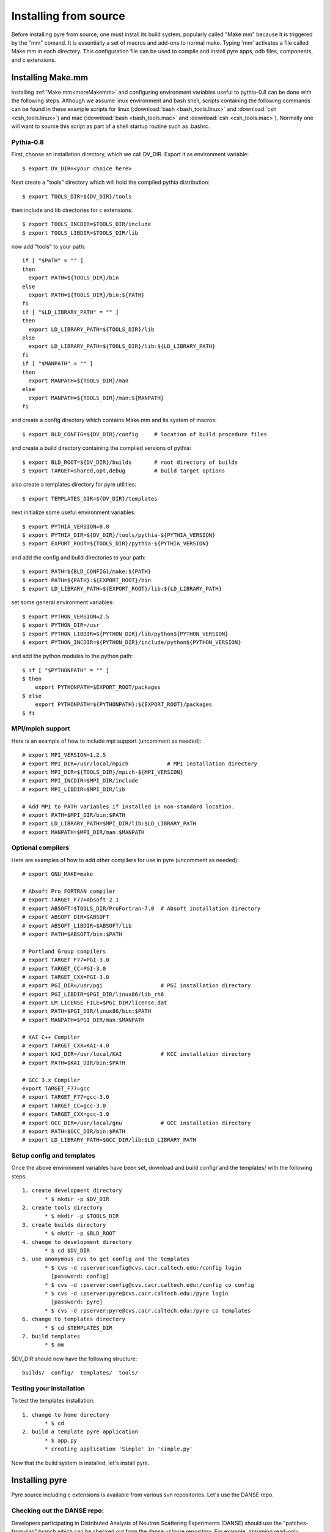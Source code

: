 
Installing from source
======================

Before installing pyre from source, one must install its build system, popularly called "Make.mm" because it is triggered by the "mm" comand.  It is essentially a set of macros and add-ons to normal make.  Typing 'mm' activates a file called Make.mm in each directory.  This configuration file can be used to compile and install pyre apps, odb files, components, and c extensions.

.. _make-mm:

Installing Make.mm
^^^^^^^^^^^^^^^^^^

Installing :ref:`Make.mm<moreMakemm>` and configuring environment variables useful to pythia-0.8 can be done with the following steps.  Although we assume linux environment and bash shell, scripts containing the following commands can be found in these example scripts for linux (:download:`bash <bash_tools.linux>` and :download:`csh <csh_tools.linux>`) and mac (:download:`bash <bash_tools.mac>` and :download:`csh <csh_tools.mac>`).  Normally one will want to source this script as part of a shell startup routine such as .bashrc.

Pythia-0.8
""""""""""

First, choose an installation directory, which we call DV_DIR.  Export it as environment variable::

  $ export DV_DIR=<your choice here>         

Next create a "tools" directory which will hold the compiled pythia distribution::

  $ export TOOLS_DIR=${DV_DIR}/tools      

then include and lib directories for c extensions::
 
  $ export TOOLS_INCDIR=$TOOLS_DIR/include
  $ export TOOLS_LIBDIR=$TOOLS_DIR/lib

now add "tools" to your path::

  if [ "$PATH" = "" ]
  then
    export PATH=${TOOLS_DIR}/bin
  else
    export PATH=${TOOLS_DIR}/bin:${PATH}
  fi
  if [ "$LD_LIBRARY_PATH" = "" ]
  then
    export LD_LIBRARY_PATH=${TOOLS_DIR}/lib
  else
    export LD_LIBRARY_PATH=${TOOLS_DIR}/lib:${LD_LIBRARY_PATH}
  fi
  if [ "$MANPATH" = "" ]
  then
    export MANPATH=${TOOLS_DIR}/man
  else
    export MANPATH=${TOOLS_DIR}/man:${MANPATH}
  fi

and create a config directory which contains Make.mm and its system of macros::

  $ export BLD_CONFIG=${DV_DIR}/config     # location of build procedure files

and create a build directory containing the compiled versions of pythia::

  $ export BLD_ROOT=${DV_DIR}/builds       # root directory of builds
  $ export TARGET=shared,opt,debug         # build target options

also create a templates directory for pyre utilities::

  $ export TEMPLATES_DIR=${DV_DIR}/templates

next initialize some useful environment variables::

  $ export PYTHIA_VERSION=0.8
  $ export PYTHIA_DIR=${DV_DIR}/tools/pythia-${PYTHIA_VERSION}
  $ export EXPORT_ROOT=${TOOLS_DIR}/pythia-${PYTHIA_VERSION}

and add the config and build directories to your path::

  $ export PATH=${BLD_CONFIG}/make:${PATH}
  $ export PATH=${PATH}:${EXPORT_ROOT}/bin
  $ export LD_LIBRARY_PATH=${EXPORT_ROOT}/lib:${LD_LIBRARY_PATH}

set some general environment variables::

  $ export PYTHON_VERSION=2.5
  $ export PYTHON_DIR=/usr
  $ export PYTHON_LIBDIR=${PYTHON_DIR}/lib/python${PYTHON_VERSION}
  $ export PYTHON_INCDIR=${PYTHON_DIR}/include/python${PYTHON_VERSION}

and add the python modules to the python path::

  $ if [ "$PYTHONPATH" = "" ]
  $ then
      export PYTHONPATH=$EXPORT_ROOT/packages
  $ else
      export PYTHONPATH=${PYTHONPATH}:${EXPORT_ROOT}/packages
  $ fi


MPI/mpich support
"""""""""""""""""

Here is an example of how to include mpi support (uncomment as needed)::

  # export MPI_VERSION=1.2.5
  # export MPI_DIR=/usr/local/mpich            # MPI installation directory
  # export MPI_DIR=${TOOLS_DIR}/mpich-${MPI_VERSION}
  # export MPI_INCDIR=$MPI_DIR/include
  # export MPI_LIBDIR=$MPI_DIR/lib

  # Add MPI to PATH variables if installed in non-standard location.
  # export PATH=$MPI_DIR/bin:$PATH
  # export LD_LIBRARY_PATH=$MPI_DIR/lib:$LD_LIBRARY_PATH
  # export MANPATH=$MPI_DIR/man:$MANPATH


Optional compilers 
""""""""""""""""""

Here are examples of how to add other compilers for use in pyre (uncomment as needed)::

  # export GNU_MAKE=make

  # Absoft Pro FORTRAN compiler
  # export TARGET_F77=Absoft-2.1
  # export ABSOFT=$TOOLS_DIR/ProFortran-7.0  # Absoft installation directory
  # export ABSOFT_DIR=$ABSOFT
  # export ABSOFT_LIBDIR=$ABSOFT/lib
  # export PATH=$ABSOFT/bin:$PATH

  # Portland Group compilers
  # export TARGET_F77=PGI-3.0
  # export TARGET_CC=PGI-3.0
  # export TARGET_CXX=PGI-3.0
  # export PGI_DIR=/usr/pgi                  # PGI installation directory
  # export PGI_LIBDIR=$PGI_DIR/linux86/lib_rh6
  # export LM_LICENSE_FILE=$PGI_DIR/license.dat
  # export PATH=$PGI_DIR/linux86/bin:$PATH
  # export MANPATH=$PGI_DIR/man:$MANPATH

  # KAI C++ Compiler
  # export TARGET_CXX=KAI-4.0
  # export KAI_DIR=/usr/local/KAI            # KCC installation directory
  # export PATH=$KAI_DIR/bin:$PATH

  # GCC 3.x Compiler
  export TARGET_F77=gcc
  # export TARGET_F77=gcc-3.0
  # export TARGET_CC=gcc-3.0
  # export TARGET_CXX=gcc-3.0
  # export GCC_DIR=/usr/local/gnu            # GCC installation directory
  # export PATH=$GCC_DIR/bin:$PATH
  # export LD_LIBRARY_PATH=$GCC_DIR/lib:$LD_LIBRARY_PATH


Setup config and templates
""""""""""""""""""""""""""

Once the above environment variables have been set, download and build config/ and the templates/ with the following steps::

   1. create development directory
          * $ mkdir -p $DV_DIR 
   2. create tools directory
          * $ mkdir -p $TOOLS_DIR 
   3. create builds directory
          * $ mkdir -p $BLD_ROOT 
   4. change to development directory
          * $ cd $DV_DIR 
   5. use anonymous cvs to get config and the templates
          * $ cvs -d :pserver:config@cvs.cacr.caltech.edu:/config login
            [password: config]
          * $ cvs -d :pserver:config@cvs.cacr.caltech.edu:/config co config
          * $ cvs -d :pserver:pyre@cvs.cacr.caltech.edu:/pyre login
            [password: pyre]
          * $ cvs -d :pserver:pyre@cvs.cacr.caltech.edu:/pyre co templates 
   6. change to templates directory
          * $ cd $TEMPLATES_DIR 
   7. build templates
          * $ mm 

$DV_DIR should now have the following structure::

  builds/  config/  templates/  tools/


Testing your installation
"""""""""""""""""""""""""

To test the templates installation::

   1. change to home directory
          * $ cd 
   2. build a template pyre application
          * $ app.py
          * creating application 'Simple' in 'simple.py'

Now that the build system is installed, let's install pyre. 

Installing pyre
^^^^^^^^^^^^^^^

Pyre source including c extensions is available from various svn repositories.  Let's use the DANSE repo.

Checking out the DANSE repo:
""""""""""""""""""""""""""""

Developers participating in Distributed Analysis of Neutron Scattering Experiments (DANSE) should use the "patches-from-jiao" branch which can be checked out from the danse.us/pyre repository.  For example, assuming read-only access::

  $ svn co svn://svn@danse.us/pyre/branches/patches-from-jiao

Read and write access can be obtained by joining the DANSE project and by filling out a `CACR Account request form <http://www.cacr.caltech.edu/main/?page_id=89>`_ for the DANSE project.   

Now go to the base directory of pyre::

  $ cd patches-from-jiao
  $ mm

and type 'mm'.  To test the installation, change to the pyre tests directory::

  $ cd $PYTHIA_DIR/packages/pyre/tests/applications 
  $ python hello.py --name=NewPyreUser
  Good morning NewPyreUser!

and run the hello.py test.  If you have installed the pure python version of pyre from egg or zip previously, uninstall it before trying these tests.


Installing other pythia-0.8 packages
^^^^^^^^^^^^^^^^^^^^^^^^^^^^^^^^^^^^

Any package that depends on pyre probably also uses Make.mm as it's build system.  To install it, one may follow the same procedure as above and type 'mm' in the top level directory.

